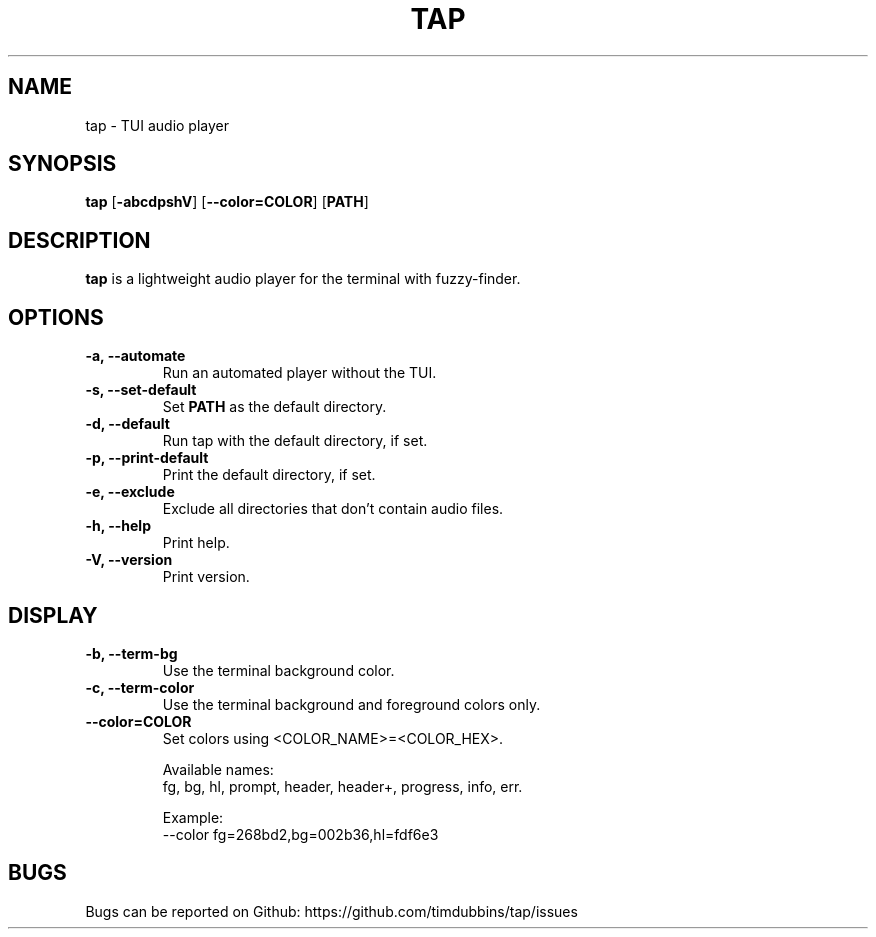 .TH TAP 1
.SH NAME
tap \- TUI audio player
.SH SYNOPSIS
.B tap
.RB [ \-abcdpshV ]
.RB [ \-\-color=COLOR ]
.RB [ PATH ]
.SH DESCRIPTION
.B tap
is a lightweight audio player for the terminal with fuzzy-finder.
.SH OPTIONS
.TP
.B \-a, \-\-automate
Run an automated player without the TUI.
.TP
.B \-s, \-\-set-default
Set 
.B PATH 
as the default directory.
.TP
.B \-d, \-\-default
Run tap with the default directory, if set.
.TP
.B \-p, \-\-print\-default  
Print the default directory, if set.
.TP
.B \-e, \-\-exclude
Exclude all directories that don't contain audio files. 
.TP
.B \-h, \-\-help
Print help.
.TP
.B \-V, \-\-version
Print version.
.SH DISPLAY
.TP
.B \-b, \-\-term\-bg
Use the terminal background color.
.TP
.B \-c, \-\-term\-color
Use the terminal background and foreground colors only.
.TP
.B \-\-color=COLOR
Set colors using <COLOR_NAME>=<COLOR_HEX>.
.RS

Available names:
  fg, bg, hl, prompt, header, header+, progress, info, err. 

Example:
  --color fg=268bd2,bg=002b36,hl=fdf6e3
.RE
.SH BUGS
Bugs can be reported on Github: https://github.com/timdubbins/tap/issues
 